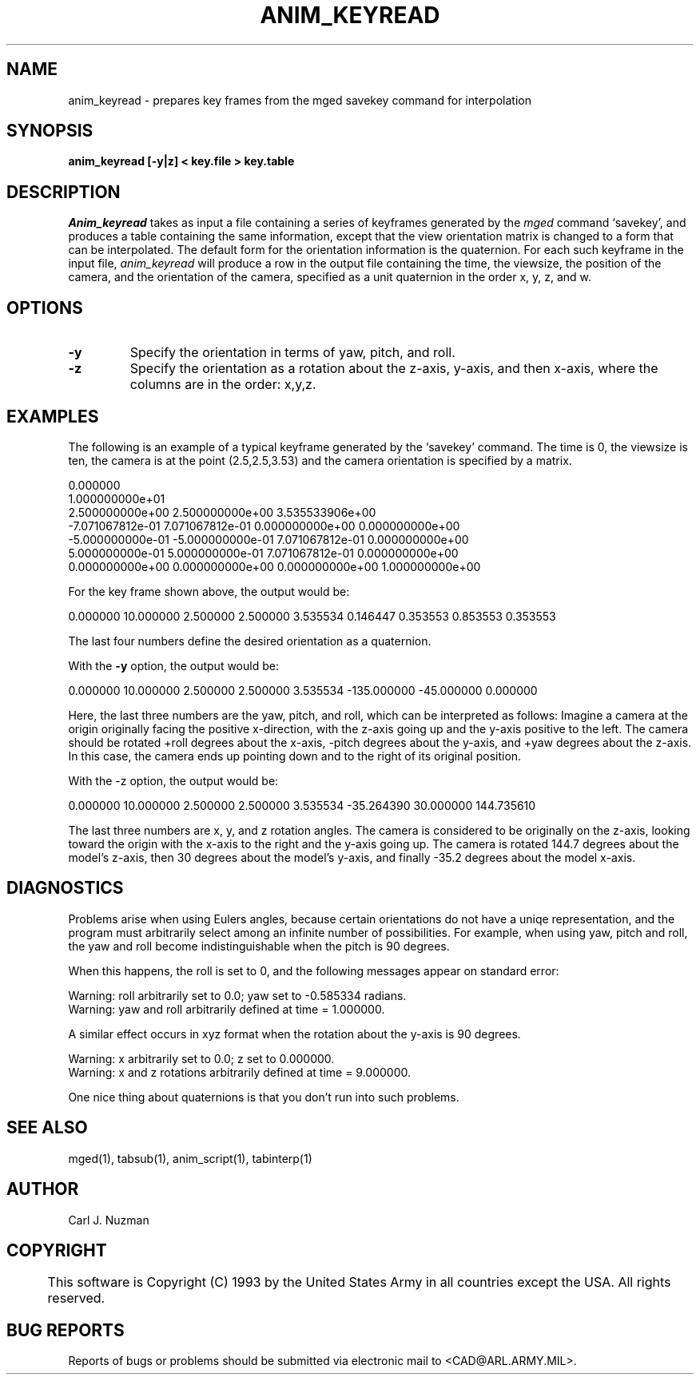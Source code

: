 .TH ANIM_KEYREAD 1 BRL/CAD
.SH NAME
anim_keyread - prepares key frames from the mged savekey command for interpolation
.SH SYNOPSIS
.B anim_keyread 
.B [-y|z] 
.B < key.file 
.B > key.table
.SH DESCRIPTION
.I Anim_keyread
takes as input a file containing a series of keyframes
generated by the 
.I mged 
command `savekey',  and produces a table containing
the same information, except that the view orientation matrix is
changed to a form that can be interpolated. The default form for the
orientation information is the quaternion.
For each such keyframe in the input file, 
.I anim_keyread 
will produce a
row in the output file containing the time, the viewsize, the position
of the camera, and the orientation of the camera, specified as a unit 
quaternion in the order x, y, z, and w.  
.SH OPTIONS
.TP
.B -y
Specify the orientation in terms of yaw, pitch, and roll.
.TP
.B -z
Specify the orientation as a rotation about the z-axis, y-axis,
and then x-axis, where the columns are in the order: x,y,z.
.SH EXAMPLES
The following is an example of a typical keyframe generated by the
`savekey' command. The time is 0, the viewsize is ten, the camera is at the
point (2.5,2.5,3.53) and the camera orientation is specified by a
matrix.
.nf

0.000000
1.000000000e+01
2.500000000e+00 2.500000000e+00 3.535533906e+00
-7.071067812e-01 7.071067812e-01 0.000000000e+00 0.000000000e+00 
-5.000000000e-01 -5.000000000e-01 7.071067812e-01 0.000000000e+00 
5.000000000e-01 5.000000000e-01 7.071067812e-01 0.000000000e+00 
0.000000000e+00 0.000000000e+00 0.000000000e+00 1.000000000e+00 

.fi
For the key frame shown above, the output would
be:
.sp
0.000000        10.000000       2.500000        2.500000        3.535534        0.146447        0.353553        0.853553        0.353553
.sp
The last four numbers define the desired orientation as a
quaternion.
.PP
With the 
.B -y
option, the output would be:
.sp
0.000000        10.000000       2.500000        2.500000        3.535534        -135.000000      -45.000000      0.000000
.sp
Here, the last three numbers are the yaw, pitch, and roll,
which can be interpreted as follows: Imagine a camera at the origin
originally facing the positive x-direction, with the z-axis going up
and  the y-axis positive to the left. The camera should  be rotated
+roll degrees about the x-axis, -pitch degrees about the y-axis,
and +yaw degrees about the z-axis. In this case, the camera ends up
pointing down and to the right of its original position. 
.PP
With the -z option, the output would be:
.sp
0.000000        10.000000       2.500000        2.500000        3.535534         -35.264390       30.000000       144.735610
.sp
The last three numbers are x, y, and z rotation angles.
The camera is considered to be originally on the z-axis, looking toward
the origin with the x-axis to the right and the y-axis going up. The
camera is rotated 144.7 degrees about the model's z-axis, then 30
degrees about the model's y-axis, and finally -35.2 degrees about the
model x-axis. 
.SH DIAGNOSTICS
Problems arise when using Eulers angles, because
certain orientations do not have a uniqe representation, and the program
must arbitrarily select among an infinite number of possibilities. For
example, when using yaw, pitch and roll, the yaw and roll
become indistinguishable when the pitch is 90 degrees. 
.PP
When this happens, the roll is set to 0, and the following
messages appear on standard error:
.nf

Warning: roll arbitrarily set to 0.0; yaw set to -0.585334 radians.
Warning: yaw and roll arbitrarily defined at time = 1.000000.

.fi
A similar effect occurs in xyz format when the rotation about
the y-axis is 90 degrees.
.nf

Warning: x arbitrarily set to 0.0; z set to 0.000000.
Warning: x and z rotations arbitrarily defined at time = 9.000000.

.fi
One nice thing about quaternions is that you don't run into such
problems. 
.SH SEE ALSO
mged(1), tabsub(1), anim_script(1), tabinterp(1)
.SH AUTHOR
Carl J. Nuzman
.SH COPYRIGHT
	This software is Copyright (C) 1993 by the United States Army
in all countries except the USA.  All rights reserved.
.SH "BUG REPORTS"
Reports of bugs or problems should be submitted via electronic
mail to <CAD@ARL.ARMY.MIL>.

